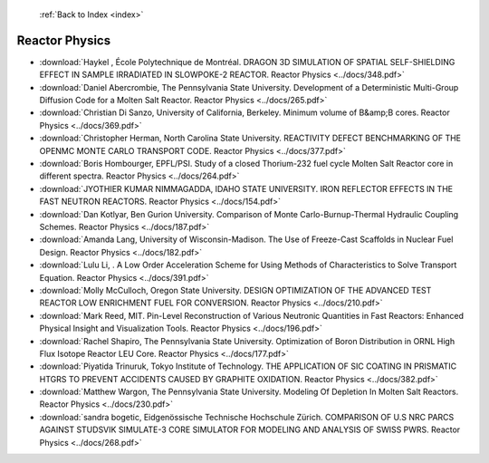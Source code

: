  :ref:`Back to Index <index>`

Reactor Physics
---------------

* :download:`Haykel , École Polytechnique de Montréal. DRAGON 3D SIMULATION OF SPATIAL SELF-SHIELDING EFFECT IN SAMPLE IRRADIATED IN SLOWPOKE-2 REACTOR. Reactor Physics <../docs/348.pdf>`
* :download:`Daniel Abercrombie, The Pennsylvania State University. Development of a Deterministic Multi-Group Diffusion Code for a Molten Salt Reactor. Reactor Physics <../docs/265.pdf>`
* :download:`Christian Di Sanzo, University of California, Berkeley. Minimum volume of B&amp;B cores. Reactor Physics <../docs/369.pdf>`
* :download:`Christopher Herman, North Carolina State University. REACTIVITY DEFECT BENCHMARKING OF THE OPENMC MONTE CARLO TRANSPORT CODE. Reactor Physics <../docs/377.pdf>`
* :download:`Boris Hombourger, EPFL/PSI. Study of a closed Thorium-232 fuel cycle Molten Salt Reactor core in different spectra. Reactor Physics <../docs/264.pdf>`
* :download:`JYOTHIER KUMAR NIMMAGADDA, IDAHO STATE UNIVERSITY. IRON REFLECTOR EFFECTS IN THE FAST NEUTRON REACTORS. Reactor Physics <../docs/154.pdf>`
* :download:`Dan Kotlyar, Ben Gurion University. Comparison of Monte Carlo-Burnup-Thermal Hydraulic Coupling Schemes. Reactor Physics <../docs/187.pdf>`
* :download:`Amanda Lang, University of Wisconsin-Madison. The Use of Freeze-Cast Scaffolds in Nuclear Fuel Design. Reactor Physics <../docs/182.pdf>`
* :download:`Lulu Li, . A Low Order Acceleration Scheme for Using Methods of Characteristics to Solve Transport Equation. Reactor Physics <../docs/391.pdf>`
* :download:`Molly McCulloch, Oregon State University. DESIGN OPTIMIZATION OF THE ADVANCED TEST REACTOR LOW ENRICHMENT FUEL FOR CONVERSION. Reactor Physics <../docs/210.pdf>`
* :download:`Mark Reed, MIT. Pin-Level Reconstruction of Various Neutronic Quantities in Fast Reactors: Enhanced Physical Insight and Visualization Tools. Reactor Physics <../docs/196.pdf>`
* :download:`Rachel Shapiro, The Pennsylvania State University. Optimization of Boron Distribution in ORNL High Flux Isotope Reactor LEU Core. Reactor Physics <../docs/177.pdf>`
* :download:`Piyatida Trinuruk, Tokyo Institute of Technology. THE APPLICATION OF SIC COATING IN PRISMATIC HTGRS TO PREVENT ACCIDENTS CAUSED BY GRAPHITE OXIDATION. Reactor Physics <../docs/382.pdf>`
* :download:`Matthew Wargon, The Pennsylvania State University. Modeling Of Depletion In Molten Salt Reactors. Reactor Physics <../docs/230.pdf>`
* :download:`sandra bogetic, Eidgenössische Technische Hochschule Zürich. COMPARISON OF U.S NRC PARCS AGAINST STUDSVIK SIMULATE-3 CORE SIMULATOR FOR MODELING AND ANALYSIS OF SWISS PWRS. Reactor Physics <../docs/268.pdf>`
